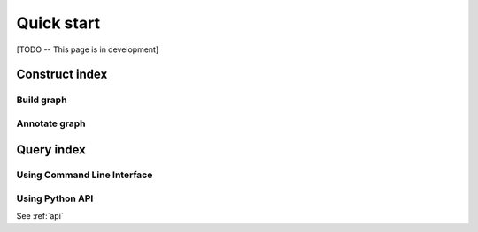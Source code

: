 .. _quick_start:

Quick start
===========

[TODO -- This page is in development]

Construct index
---------------

Build graph
^^^^^^^^^^^

Annotate graph
^^^^^^^^^^^^^^

Query index
-----------

Using Command Line Interface
^^^^^^^^^^^^^^^^^^^^^^^^^^^^^^^^^^

Using Python API
^^^^^^^^^^^^^^^^
See :ref:`api`
